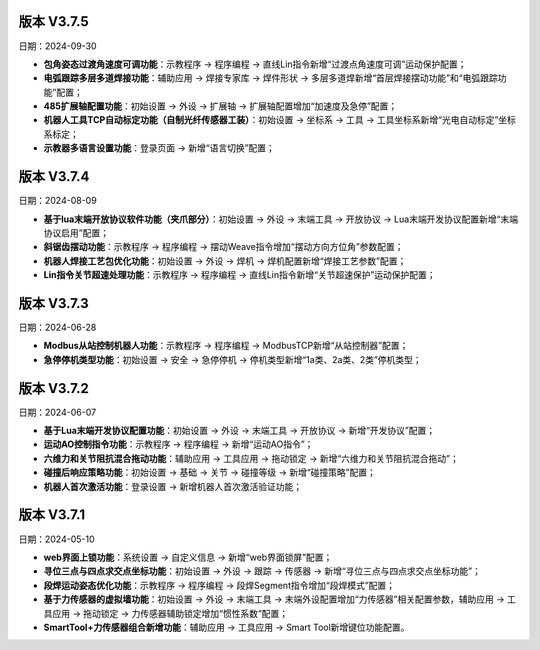 版本 V3.7.5
-----------------

日期：2024-09-30

- **包角姿态过渡角速度可调功能**：示教程序 -> 程序编程 -> 直线Lin指令新增“过渡点角速度可调”运动保护配置；

- **电弧跟踪多层多道焊接功能**：辅助应用 -> 焊接专家库 -> 焊件形状 -> 多层多道焊新增“首层焊接摆动功能”和“电弧跟踪功能”配置；

- **485扩展轴配置功能**：初始设置 -> 外设 -> 扩展轴 -> 扩展轴配置增加“加速度及急停”配置；

- **机器人工具TCP自动标定功能（自制光纤传感器工装）**：初始设置 -> 坐标系 -> 工具 -> 工具坐标系新增“光电自动标定”坐标系标定；

- **示教器多语言设置功能**：登录页面 -> 新增“语言切换”配置；
  
版本 V3.7.4
-----------------

日期：2024-08-09

- **基于lua末端开放协议软件功能（夹爪部分）**：初始设置 -> 外设 -> 末端工具 -> 开放协议 -> Lua末端开发协议配置新增“末端协议启用”配置；

- **斜锯齿摆动功能**：示教程序 -> 程序编程 -> 摆动Weave指令增加“摆动方向方位角”参数配置；

- **机器人焊接工艺包优化功能**：初始设置 -> 外设 -> 焊机 -> 焊机配置新增“焊接工艺参数”配置；

- **Lin指令关节超速处理功能**：示教程序 -> 程序编程 -> 直线Lin指令新增“关节超速保护”运动保护配置；

版本 V3.7.3
-----------------

日期：2024-06-28

- **Modbus从站控制机器人功能**：示教程序 -> 程序编程 -> ModbusTCP新增“从站控制器”配置；

- **急停停机类型功能**：初始设置 -> 安全 -> 急停停机 -> 停机类型新增“1a类、2a类、2类”停机类型；

版本 V3.7.2
-----------------

日期：2024-06-07

- **基于Lua末端开发协议配置功能**：初始设置 -> 外设 -> 末端工具 -> 开放协议 -> 新增“开发协议”配置；

- **运动AO控制指令功能**：示教程序 -> 程序编程 -> 新增“运动AO指令”；

- **六维力和关节阻抗混合拖动功能**：辅助应用 -> 工具应用 -> 拖动锁定 -> 新增“六维力和关节阻抗混合拖动”；

- **碰撞后响应策略功能**：初始设置 -> 基础 -> 关节 -> 碰撞等级 -> 新增“碰撞策略”配置；

- **机器人首次激活功能**：登录设置 -> 新增机器人首次激活验证功能；

版本 V3.7.1
-----------------

日期：2024-05-10

- **web界面上锁功能**：系统设置 -> 自定义信息 -> 新增“web界面锁屏”配置； 

- **寻位三点与四点求交点坐标功能**：初始设置 -> 外设 -> 跟踪 -> 传感器 -> 新增“寻位三点与四点求交点坐标功能”；

- **段焊运动姿态优化功能**：示教程序 -> 程序编程 -> 段焊Segment指令增加“段焊模式”配置；

- **基于力传感器的虚拟墙功能**：初始设置 -> 外设 -> 末端工具 -> 末端外设配置增加“力传感器”相关配置参数，辅助应用 -> 工具应用 -> 拖动锁定 -> 力传感器辅助锁定增加“惯性系数”配置；

- **SmartTool+力传感器组合新增功能**：辅助应用 -> 工具应用 -> Smart Tool新增键位功能配置。